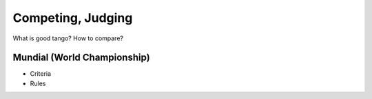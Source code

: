 ============
Competing, Judging
============

What is good tango?  How to compare?

Mundial (World Championship)
--------------------------

- Criteria
- Rules
